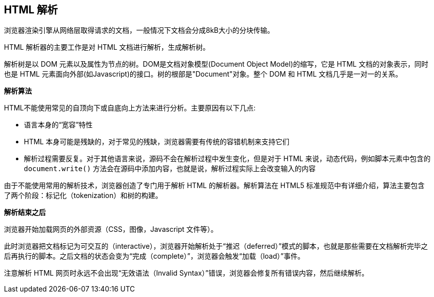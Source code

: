 == HTML 解析

浏览器渲染引擎从网络层取得请求的文档，一般情况下文档会分成8kB大小的分块传输。

HTML 解析器的主要工作是对 HTML 文档进行解析，生成解析树。

解析树是以 DOM 元素以及属性为节点的树。DOM是文档对象模型(Document Object Model)的缩写，它是 HTML 文档的对象表示，同时也是 HTML 元素面向外部(如Javascript)的接口。树的根部是"Document"对象。整个 DOM 和 HTML 文档几乎是一对一的关系。

**解析算法**

HTML不能使用常见的自顶向下或自底向上方法来进行分析。主要原因有以下几点:

* 语言本身的“宽容”特性
* HTML 本身可能是残缺的，对于常见的残缺，浏览器需要有传统的容错机制来支持它们
* 解析过程需要反复。对于其他语言来说，源码不会在解析过程中发生变化，但是对于 HTML 来说，动态代码，例如脚本元素中包含的 `document.write()` 方法会在源码中添加内容，也就是说，解析过程实际上会改变输入的内容

由于不能使用常用的解析技术，浏览器创造了专门用于解析 HTML 的解析器。解析算法在 HTML5 标准规范中有详细介绍，算法主要包含了两个阶段：标记化（tokenization）和树的构建。

**解析结束之后**

浏览器开始加载网页的外部资源（CSS，图像，Javascript 文件等）。

此时浏览器把文档标记为可交互的（interactive），浏览器开始解析处于“推迟（deferred）”模式的脚本，也就是那些需要在文档解析完毕之后再执行的脚本。之后文档的状态会变为“完成（complete）”，浏览器会触发“加载（load）”事件。

注意解析 HTML 网页时永远不会出现“无效语法（Invalid Syntax）”错误，浏览器会修复所有错误内容，然后继续解析。
